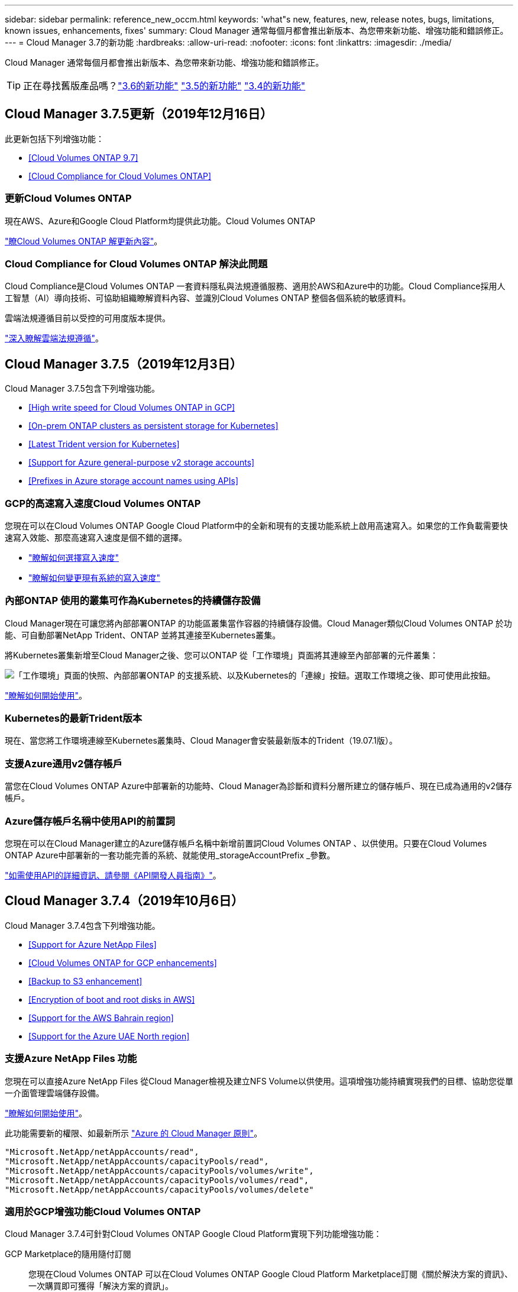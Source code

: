 ---
sidebar: sidebar 
permalink: reference_new_occm.html 
keywords: 'what"s new, features, new, release notes, bugs, limitations, known issues, enhancements, fixes' 
summary: Cloud Manager 通常每個月都會推出新版本、為您帶來新功能、增強功能和錯誤修正。 
---
= Cloud Manager 3.7的新功能
:hardbreaks:
:allow-uri-read: 
:nofooter: 
:icons: font
:linkattrs: 
:imagesdir: ./media/


[role="lead"]
Cloud Manager 通常每個月都會推出新版本、為您帶來新功能、增強功能和錯誤修正。


TIP: 正在尋找舊版產品嗎？link:https://docs.netapp.com/us-en/occm36/reference_new_occm.html["3.6的新功能"^]
link:https://docs.netapp.com/us-en/occm35/reference_new_occm.html["3.5的新功能"^]
link:https://docs.netapp.com/us-en/occm34/reference_new_occm.html["3.4的新功能"^]



== Cloud Manager 3.7.5更新（2019年12月16日）

此更新包括下列增強功能：

* <<Cloud Volumes ONTAP 9.7>>
* <<Cloud Compliance for Cloud Volumes ONTAP>>




=== 更新Cloud Volumes ONTAP

現在AWS、Azure和Google Cloud Platform均提供此功能。Cloud Volumes ONTAP

https://docs.netapp.com/us-en/cloud-volumes-ontap/reference_new_97.html["瞭Cloud Volumes ONTAP 解更新內容"^]。



=== Cloud Compliance for Cloud Volumes ONTAP 解決此問題

Cloud Compliance是Cloud Volumes ONTAP 一套資料隱私與法規遵循服務、適用於AWS和Azure中的功能。Cloud Compliance採用人工智慧（AI）導向技術、可協助組織瞭解資料內容、並識別Cloud Volumes ONTAP 整個各個系統的敏感資料。

雲端法規遵循目前以受控的可用度版本提供。

link:concept_cloud_compliance.html["深入瞭解雲端法規遵循"]。



== Cloud Manager 3.7.5（2019年12月3日）

Cloud Manager 3.7.5包含下列增強功能。

* <<High write speed for Cloud Volumes ONTAP in GCP>>
* <<On-prem ONTAP clusters as persistent storage for Kubernetes>>
* <<Latest Trident version for Kubernetes>>
* <<Support for Azure general-purpose v2 storage accounts>>
* <<Prefixes in Azure storage account names using APIs>>




=== GCP的高速寫入速度Cloud Volumes ONTAP

您現在可以在Cloud Volumes ONTAP Google Cloud Platform中的全新和現有的支援功能系統上啟用高速寫入。如果您的工作負載需要快速寫入效能、那麼高速寫入速度是個不錯的選擇。

* link:task_planning_your_config.html#choosing-a-write-speed["瞭解如何選擇寫入速度"]
* link:task_modifying_ontap_cloud.html#changing-write-speed-to-normal-or-high["瞭解如何變更現有系統的寫入速度"]




=== 內部ONTAP 使用的叢集可作為Kubernetes的持續儲存設備

Cloud Manager現在可讓您將內部部署ONTAP 的功能區叢集當作容器的持續儲存設備。Cloud Manager類似Cloud Volumes ONTAP 於功能、可自動部署NetApp Trident、ONTAP 並將其連接至Kubernetes叢集。

將Kubernetes叢集新增至Cloud Manager之後、您可以ONTAP 從「工作環境」頁面將其連線至內部部署的元件叢集：

image:screenshot_kubernetes_connect_onprem.gif["「工作環境」頁面的快照、內部部署ONTAP 的支援系統、以及Kubernetes的「連線」按鈕。選取工作環境之後、即可使用此按鈕。"]

link:task_connecting_kubernetes.html["瞭解如何開始使用"]。



=== Kubernetes的最新Trident版本

現在、當您將工作環境連線至Kubernetes叢集時、Cloud Manager會安裝最新版本的Trident（19.07.1版）。



=== 支援Azure通用v2儲存帳戶

當您在Cloud Volumes ONTAP Azure中部署新的功能時、Cloud Manager為診斷和資料分層所建立的儲存帳戶、現在已成為通用的v2儲存帳戶。



=== Azure儲存帳戶名稱中使用API的前置詞

您現在可以在Cloud Manager建立的Azure儲存帳戶名稱中新增前置詞Cloud Volumes ONTAP 、以供使用。只要在Cloud Volumes ONTAP Azure中部署新的一套功能完善的系統、就能使用_storageAccountPrefix _參數。

link:api.html["如需使用API的詳細資訊、請參閱《API開發人員指南》"]。



== Cloud Manager 3.7.4（2019年10月6日）

Cloud Manager 3.7.4包含下列增強功能。

* <<Support for Azure NetApp Files>>
* <<Cloud Volumes ONTAP for GCP enhancements>>
* <<Backup to S3 enhancement>>
* <<Encryption of boot and root disks in AWS>>
* <<Support for the AWS Bahrain region>>
* <<Support for the Azure UAE North region>>




=== 支援Azure NetApp Files 功能

您現在可以直接Azure NetApp Files 從Cloud Manager檢視及建立NFS Volume以供使用。這項增強功能持續實現我們的目標、協助您從單一介面管理雲端儲存設備。

link:task_manage_anf.html["瞭解如何開始使用"]。

此功能需要新的權限、如最新所示 https://occm-sample-policies.s3.amazonaws.com/Policy_for_cloud_Manager_Azure_3.7.4.json["Azure 的 Cloud Manager 原則"^]。

[source, json]
----
"Microsoft.NetApp/netAppAccounts/read",
"Microsoft.NetApp/netAppAccounts/capacityPools/read",
"Microsoft.NetApp/netAppAccounts/capacityPools/volumes/write",
"Microsoft.NetApp/netAppAccounts/capacityPools/volumes/read",
"Microsoft.NetApp/netAppAccounts/capacityPools/volumes/delete"
----


=== 適用於GCP增強功能Cloud Volumes ONTAP

Cloud Manager 3.7.4可針對Cloud Volumes ONTAP Google Cloud Platform實現下列功能增強功能：

GCP Marketplace的隨用隨付訂閱:: 您現在Cloud Volumes ONTAP 可以在Cloud Volumes ONTAP Google Cloud Platform Marketplace訂閱《關於解決方案的資訊》、一次購買即可獲得「解決方案的資訊」。
+
--
https://console.cloud.google.com/marketplace/details/netapp-cloudmanager/cloud-manager["Google Cloud Platform Marketplace：Cloud Manager for Cloud Volumes ONTAP 架構"^]

--
共享VPC:: Cloud Manager與Cloud Volumes ONTAP 功能不只支援Google Cloud Platform共享VPC、
+
--
共享VPC可讓您設定及集中管理多個專案中的虛擬網路。您可以在_主機專案_中設定共享VPC網路、並在Cloud Volumes ONTAP _服務專案_中部署Cloud Manager與支援虛擬機器執行個體。 https://cloud.google.com/vpc/docs/shared-vpc["Google Cloud 文件：共享 VPC 總覽"^]。

--
多個Google Cloud專案:: 不再需要與Cloud Manager位於同一個專案中。Cloud Volumes ONTAP將Cloud Manager服務帳戶和角色新增至其他專案、然後您可以從部署Cloud Volumes ONTAP 的專案中進行選擇。
+
--
image:screenshot_gcp_project.gif["顯示「工作環境」精靈之專案選取選項的快照。"]

如需設定Cloud Manager服務帳戶的詳細資訊、 link:task_getting_started_gcp.html#service-account["請參閱本頁的步驟4b"]。

--
使用Cloud Manager API時、由客戶管理的加密金鑰:: 雖然Google Cloud Storage會在資料寫入磁碟之前先加密資料、但您可以使用Cloud Manager API來建立Cloud Volumes ONTAP 新的支援系統、使用_客戶管理的加密金鑰_。這些是您使用 Cloud Key Management Service 在 GCP 中產生及管理的金鑰。
+
--
請參閱 link:api.html#_creating_systems_in_gcp["API 開發人員指南"^] 如需使用「GcpEncryption」參數的詳細資訊、

此功能需要新的權限、如最新所示 https://occm-sample-policies.s3.amazonaws.com/Policy_for_Cloud_Manager_3.7.4_GCP.yaml["GCP 的 Cloud Manager 原則"^]：

[source, yaml]
----
- cloudkms.cryptoKeyVersions.useToEncrypt
- cloudkms.cryptoKeys.get
- cloudkms.cryptoKeys.list
- cloudkms.keyRings.list
----
--




=== 備份至S3增強功能

您現在可以刪除現有磁碟區的備份。之前、您只能刪除已刪除磁碟區的備份。

link:task_backup_to_s3.html["深入瞭解Backup to S3"]。



=== 加密AWS中的開機和根磁碟

當您使用AWS金鑰管理服務（KMS）啟用資料加密時、Cloud Volumes ONTAP 現在也會加密適用於此功能的開機磁碟和root磁碟。這包括 HA 配對中中介執行個體的開機磁碟。磁碟會使用您在建立工作環境時所選取的 CMK 進行加密。


NOTE: Azure 和 Google Cloud Platform 會一律加密開機和根磁碟、因為這些雲端供應商預設會啟用加密功能。



=== 支援AWS巴林地區

AWS Cloud Volumes ONTAP 中東（巴林）地區現在支援Cloud Manager和功能區。



=== 支援Azure UAE北區

Cloud Manager和Cloud Volumes ONTAP 功能不受Azure UAE北區支援。

https://cloud.netapp.com/cloud-volumes-global-regions["檢視所有支援的地區"^]。



== Cloud Manager 3.7.3更新（2019年9月15日）

Cloud Manager現在可讓您將資料從Cloud Volumes ONTAP 功能不全備份到Amazon S3。



=== 備份至 S3

備份到S3是Cloud Volumes ONTAP 一項適用於整個功能的附加服務、可提供完全管理的備份與還原功能、以保護雲端資料、並長期歸檔。備份儲存在S3物件儲存設備中、獨立於用於近期恢復或複製的Volume Snapshot複本。

link:task_backup_to_s3.html["瞭解如何開始使用"]。

此功能需要更新至 https://mysupport.netapp.com/cloudontap/iampolicies["Cloud Manager 原則"^]。現在需要下列VPC端點權限：

[source, json]
----
"ec2:DescribeVpcEndpoints",
"ec2:CreateVpcEndpoint",
"ec2:ModifyVpcEndpoint",
"ec2:DeleteVpcEndpoints"
----


== Cloud Manager 3.7.3（2019年9月11日）

Cloud Manager 3.7.3包含下列增強功能。

* <<Discovery and management of Cloud Volumes Service for AWS>>
* <<New subscription required in the AWS Marketplace>>
* <<Support for AWS GovCloud (US-East)>>




=== 探索Cloud Volumes Service 及管理AWS適用的功能

Cloud Manager現在可讓您探索中的雲端磁碟區 https://cloud.netapp.com/cloud-volumes-service-for-aws["AWS 適用的 Cloud Volumes Service"^] 訂購：探索之後、您可以直接從Cloud Manager新增其他雲端磁碟區。這項增強功能提供單一窗口、讓您管理NetApp雲端儲存設備。

link:task_manage_cvs_aws.html["瞭解如何開始使用"]。



=== AWS Marketplace需要新的訂閱

https://aws.amazon.com/marketplace/pp/B07QX2QLXX["AWS Marketplace提供新的訂閱服務"^]。這項一次性訂閱是部署Cloud Volumes ONTAP 不含30天免費試用系統的32個零件。訂閱也能讓我們提供Cloud Volumes ONTAP 適用於__LW_PAYGO和BYOL的附加功能。您將會從這項訂閱中、針對Cloud Volumes ONTAP 您所建立的每個功能、以及您啟用的每個附加功能、收取費用。

從9.6版開始、這種新的訂購方法取代Cloud Volumes ONTAP 了您先前訂閱的兩項現有AWS Marketplace for the __LW_PAYGO訂閱。您仍需要透過訂閱 https://aws.amazon.com/marketplace/search/results?x=0&y=0&searchTerms=cloud+volumes+ontap+byol["現有AWS Marketplace頁面、適用於部署Cloud Volumes ONTAP"^]。

link:reference_aws_marketplace.html["深入瞭解每個AWS Marketplace頁面"]。



=== 支援AWS GovCloud（美國東部）

Cloud Manager和Cloud Volumes ONTAP 功能不只支援AWS GovCloud（美國東部）區域、



== GCP中的通用功能（2019年9月3日）Cloud Volumes ONTAP

現在、當您自帶授權（BYOL）時、Google Cloud Platform（GCP）通常會提供此功能。Cloud Volumes ONTAP您也可以參加隨用隨付促銷活動。促銷活動提供無限數量系統的免費授權、將於2019年9月底到期。

* link:task_getting_started_gcp.html["瞭解如何開始使用 GCP"]
* https://docs.netapp.com/us-en/cloud-volumes-ontap/reference_configs_gcp_96.html["檢視支援的組態"^]




== Cloud Manager 3.7.2（2019年8月5日）

* <<FlexCache licenses>>
* <<Kubernetes storage classes for iSCSI>>
* <<Management of inodes>>
* <<Support for the Hong Kong region in AWS>>
* <<Support for the Australia Central regions in Azure>>




=== 不需要授權FlexCache

Cloud Manager現在可為FlexCache 所有新型Cloud Volumes ONTAP 的功能齊全的系統產生一套不必要的授權。授權包含 500 GB 使用量限制。

若要產生授權、 Cloud Manager 必須存取 \https://ipa-signer.cloudmanager.netapp.com 。請確定此 URL 可從防火牆存取。



=== 適用於iSCSI的Kubernetes儲存類別

當您將Cloud Volumes ONTAP VMware連接到Kubernetes叢集時、Cloud Manager現在會建立兩個額外的Kubernetes儲存類別、您可以搭配iSCSI持續磁碟區使用：

* * NetApp-file-San*：將iSCSI持續磁碟區繫結至單節點Cloud Volumes ONTAP 的支援系統
* * NetApp-file-redunde-San*：將iSCSI持續磁碟區繫結Cloud Volumes ONTAP 至VMware HA配對




=== 管理inode

Cloud Manager現在可監控磁碟區上的inode使用量。當 85% 的 inode 被使用時、 Cloud Manager 會增加磁碟區的大小、以增加可用的 inode 數量。磁碟區可以包含的檔案數量取決於它擁有的 inode 數量。


NOTE: Cloud Manager只會在容量管理模式設定為自動（這是預設設定）時、才會監控inode使用量。



=== 支援AWS中的香港地區

Cloud Manager和Cloud Volumes ONTAP 功能不只支援AWS的亞太地區（香港）。



=== 支援Azure中的澳洲中部地區

Cloud Manager和Cloud Volumes ONTAP 功能不只支援下列Azure地區：

* 澳洲中部
* 澳洲中部2.


https://cloud.netapp.com/cloud-volumes-global-regions["請參閱支援區域的完整清單"^]。



== 備份與還原的更新（2019年7月15日）

從3.7.1版開始、Cloud Manager不再支援下載備份並使用備份來還原Cloud Manager組態。 link:task_restoring.html["您必須依照下列步驟還原Cloud Manager"]。



== Cloud Manager 3.7.1（2019年7月1日）

* 此版本主要包含錯誤修正。
* 其中包括一項增強功能：Cloud Manager現在在Cloud Volumes ONTAP 每個註冊NetApp支援的版本（包括新系統和現有系統）上、都會安裝NetApp Volume Encryption（NVE）授權。
+
** link:task_adding_nss_accounts.html["新增 NetApp 支援網站帳戶至 Cloud Manager"]
** link:task_registering.html["註冊隨用隨付系統"]
** link:task_encrypting_volumes.html["設定NetApp Volume Encryption"]
+

NOTE: Cloud Manager不會在中國地區的系統上安裝NVE授權。







== Cloud Manager 3.7更新（2019年6月16日）

目前AWS、Azure和Google Cloud Platform均提供適用於私有預覽的功能。Cloud Volumes ONTAP若要加入私人預覽、請傳送要求至ng-Cloud-Volume-ONTAP-preview@netapp.com。

https://docs.netapp.com/us-en/cloud-volumes-ontap/reference_new_96.html["瞭Cloud Volumes ONTAP 解更新內容"^]



== Cloud Manager 3.7（2019年6月5日）

* <<Support for upcoming Cloud Volumes ONTAP 9.6 release>>
* <<NetApp Cloud Central accounts>>
* <<Backup and restore with the Cloud Backup Service>>




=== 支援即將Cloud Volumes ONTAP 推出的版次更新

Cloud Manager 3.7支援即將推出Cloud Volumes ONTAP 的《支援更新版本的支援資料（更新版本）：9.6版包含Google Cloud Volumes ONTAP Cloud Platform中的個人版功能介紹。當9.6版推出時、我們將會更新版本資訊。



=== NetApp Cloud Central帳戶

我們已強化您管理雲端資源的方式。每個Cloud Manager系統都會與_NetApp Cloud Central帳戶建立關聯。此帳戶可實現多租戶共享、並計畫未來用於其他NetApp雲端資料服務。

在Cloud Manager中、Cloud Central帳戶是Cloud Manager系統和_工作區_的容器、使用者可在其中部署Cloud Volumes ONTAP

link:concept_cloud_central_accounts.html["瞭解Cloud Central帳戶如何實現多租戶共享"]。


NOTE: Cloud Manager需要存取_\https://cloudmanager.cloud.netapp.com_才能連線至Cloud Central帳戶服務。在防火牆上開啟此URL、以確保Cloud Manager可以聯絡該服務。



==== 整合您的系統與Cloud Central帳戶

在您升級至Cloud Manager 3.7之後的一段時間內、NetApp會選擇特定的Cloud Manager系統來與Cloud Central帳戶整合。在此過程中、NetApp會建立帳戶、指派新角色給每位使用者、建立工作區、並將現有的工作環境放置在這些工作區中。您的整個系統不會中斷運作Cloud Volumes ONTAP 。

link:concept_cloud_central_accounts.html#faq["如果您有任何問題、請參閱此常見問題集"]。



=== 利用這個功能進行備份與還原Cloud Backup Service

NetApp Cloud Backup Service 解決方案支援Cloud Volumes ONTAP 功能可提供完全託管的備份與還原功能、以保護雲端資料並將其長期歸檔。您可以將Cloud Backup Service 這個功能與Cloud Volumes ONTAP 適用於AWS的功能整合。由服務建立的備份會儲存在AWS S3物件儲存設備中。

https://cloud.netapp.com/cloud-backup-service["深入瞭Cloud Backup Service 解此功能"^]。

若要開始使用、請安裝並設定備份代理程式、然後開始備份與還原作業。如果您需要協助、我們建議您使用Cloud Manager中的聊天圖示與我們聯絡。


NOTE: 不再支援此手動程序。在3.7.3版中、Backup to S3功能已整合至Cloud Manager。

